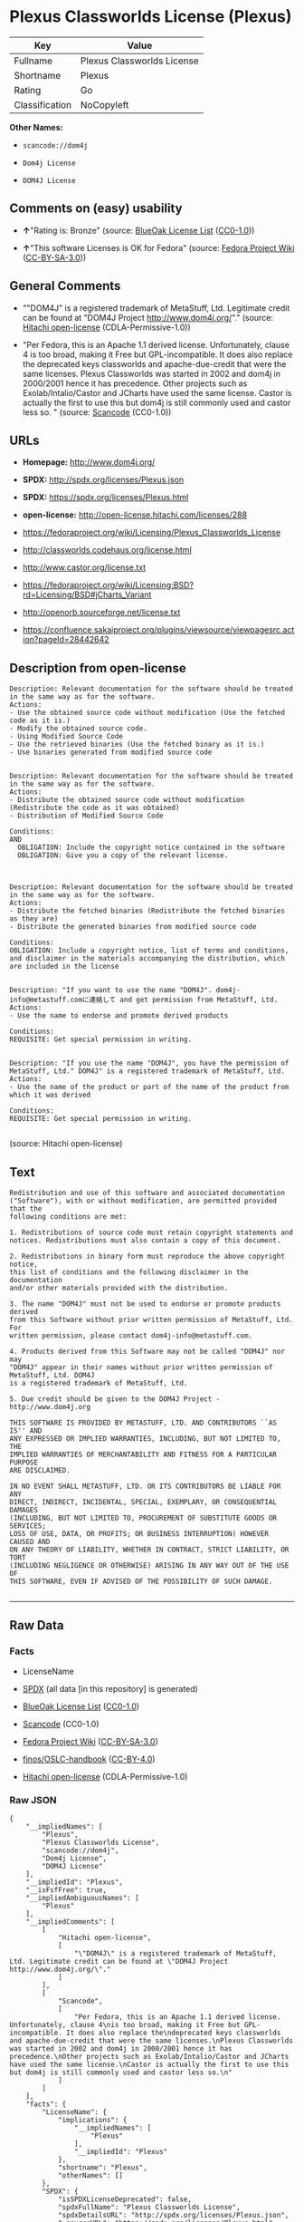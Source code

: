 * Plexus Classworlds License (Plexus)

| Key              | Value                        |
|------------------+------------------------------|
| Fullname         | Plexus Classworlds License   |
| Shortname        | Plexus                       |
| Rating           | Go                           |
| Classification   | NoCopyleft                   |

*Other Names:*

- =scancode://dom4j=

- =Dom4j License=

- =DOM4J License=

** Comments on (easy) usability

- *↑*"Rating is: Bronze" (source:
  [[https://blueoakcouncil.org/list][BlueOak License List]]
  ([[https://raw.githubusercontent.com/blueoakcouncil/blue-oak-list-npm-package/master/LICENSE][CC0-1.0]]))

- *↑*"This software Licenses is OK for Fedora" (source:
  [[https://fedoraproject.org/wiki/Licensing:Main?rd=Licensing][Fedora
  Project Wiki]]
  ([[https://creativecommons.org/licenses/by-sa/3.0/legalcode][CC-BY-SA-3.0]]))

** General Comments

- ""DOM4J" is a registered trademark of MetaStuff, Ltd. Legitimate
  credit can be found at "DOM4J Project http://www.dom4j.org/"."
  (source: [[https://github.com/Hitachi/open-license][Hitachi
  open-license]] (CDLA-Permissive-1.0))

- "Per Fedora, this is an Apache 1.1 derived license. Unfortunately,
  clause 4 is too broad, making it Free but GPL-incompatible. It does
  also replace the deprecated keys classworlds and apache-due-credit
  that were the same licenses. Plexus Classworlds was started in 2002
  and dom4j in 2000/2001 hence it has precedence. Other projects such as
  Exolab/Intalio/Castor and JCharts have used the same license. Castor
  is actually the first to use this but dom4j is still commonly used and
  castor less so. " (source:
  [[https://github.com/nexB/scancode-toolkit/blob/develop/src/licensedcode/data/licenses/dom4j.yml][Scancode]]
  (CC0-1.0))

** URLs

- *Homepage:* http://www.dom4j.org/

- *SPDX:* http://spdx.org/licenses/Plexus.json

- *SPDX:* https://spdx.org/licenses/Plexus.html

- *open-license:* http://open-license.hitachi.com/licenses/288

- https://fedoraproject.org/wiki/Licensing/Plexus_Classworlds_License

- http://classworlds.codehaus.org/license.html

- http://www.castor.org/license.txt

- https://fedoraproject.org/wiki/Licensing:BSD?rd=Licensing/BSD#jCharts_Variant

- http://openorb.sourceforge.net/license.txt

- https://confluence.sakaiproject.org/plugins/viewsource/viewpagesrc.action?pageId=28442642

** Description from open-license

#+BEGIN_EXAMPLE
  Description: Relevant documentation for the software should be treated in the same way as for the software.
  Actions:
  - Use the obtained source code without modification (Use the fetched code as it is.)
  - Modify the obtained source code.
  - Using Modified Source Code
  - Use the retrieved binaries (Use the fetched binary as it is.)
  - Use binaries generated from modified source code

#+END_EXAMPLE

#+BEGIN_EXAMPLE
  Description: Relevant documentation for the software should be treated in the same way as for the software.
  Actions:
  - Distribute the obtained source code without modification (Redistribute the code as it was obtained)
  - Distribution of Modified Source Code

  Conditions:
  AND
    OBLIGATION: Include the copyright notice contained in the software
    OBLIGATION: Give you a copy of the relevant license.


#+END_EXAMPLE

#+BEGIN_EXAMPLE
  Description: Relevant documentation for the software should be treated in the same way as for the software.
  Actions:
  - Distribute the fetched binaries (Redistribute the fetched binaries as they are)
  - Distribute the generated binaries from modified source code

  Conditions:
  OBLIGATION: Include a copyright notice, list of terms and conditions, and disclaimer in the materials accompanying the distribution, which are included in the license

#+END_EXAMPLE

#+BEGIN_EXAMPLE
  Description: "If you want to use the name "DOM4J". dom4j-info@metastuff.comに連絡して and get permission from MetaStuff, Ltd.
  Actions:
  - Use the name to endorse and promote derived products

  Conditions:
  REQUISITE: Get special permission in writing.

#+END_EXAMPLE

#+BEGIN_EXAMPLE
  Description: "If you use the name "DOM4J", you have the permission of MetaStuff, Ltd." DOM4J" is a registered trademark of MetaStuff, Ltd.
  Actions:
  - Use the name of the product or part of the name of the product from which it was derived

  Conditions:
  REQUISITE: Get special permission in writing.

#+END_EXAMPLE

(source: Hitachi open-license)

** Text

#+BEGIN_EXAMPLE
  Redistribution and use of this software and associated documentation
  ("Software"), with or without modification, are permitted provided that the
  following conditions are met:

  1. Redistributions of source code must retain copyright statements and
  notices. Redistributions must also contain a copy of this document.

  2. Redistributions in binary form must reproduce the above copyright notice,
  this list of conditions and the following disclaimer in the documentation
  and/or other materials provided with the distribution.

  3. The name "DOM4J" must not be used to endorse or promote products derived
  from this Software without prior written permission of MetaStuff, Ltd. For
  written permission, please contact dom4j-info@metastuff.com.

  4. Products derived from this Software may not be called "DOM4J" nor may
  "DOM4J" appear in their names without prior written permission of MetaStuff, Ltd. DOM4J
  is a registered trademark of MetaStuff, Ltd.

  5. Due credit should be given to the DOM4J Project - http://www.dom4j.org

  THIS SOFTWARE IS PROVIDED BY METASTUFF, LTD. AND CONTRIBUTORS ``AS IS'' AND
  ANY EXPRESSED OR IMPLIED WARRANTIES, INCLUDING, BUT NOT LIMITED TO, THE
  IMPLIED WARRANTIES OF MERCHANTABILITY AND FITNESS FOR A PARTICULAR PURPOSE
  ARE DISCLAIMED.

  IN NO EVENT SHALL METASTUFF, LTD. OR ITS CONTRIBUTORS BE LIABLE FOR ANY
  DIRECT, INDIRECT, INCIDENTAL, SPECIAL, EXEMPLARY, OR CONSEQUENTIAL DAMAGES
  (INCLUDING, BUT NOT LIMITED TO, PROCUREMENT OF SUBSTITUTE GOODS OR SERVICES;
  LOSS OF USE, DATA, OR PROFITS; OR BUSINESS INTERRUPTION) HOWEVER CAUSED AND
  ON ANY THEORY OF LIABILITY, WHETHER IN CONTRACT, STRICT LIABILITY, OR TORT
  (INCLUDING NEGLIGENCE OR OTHERWISE) ARISING IN ANY WAY OUT OF THE USE OF
  THIS SOFTWARE, EVEN IF ADVISED OF THE POSSIBILITY OF SUCH DAMAGE.

#+END_EXAMPLE

--------------

** Raw Data

*** Facts

- LicenseName

- [[https://spdx.org/licenses/Plexus.html][SPDX]] (all data [in this
  repository] is generated)

- [[https://blueoakcouncil.org/list][BlueOak License List]]
  ([[https://raw.githubusercontent.com/blueoakcouncil/blue-oak-list-npm-package/master/LICENSE][CC0-1.0]])

- [[https://github.com/nexB/scancode-toolkit/blob/develop/src/licensedcode/data/licenses/dom4j.yml][Scancode]]
  (CC0-1.0)

- [[https://fedoraproject.org/wiki/Licensing:Main?rd=Licensing][Fedora
  Project Wiki]]
  ([[https://creativecommons.org/licenses/by-sa/3.0/legalcode][CC-BY-SA-3.0]])

- [[https://github.com/finos/OSLC-handbook/blob/master/src/Plexus.yaml][finos/OSLC-handbook]]
  ([[https://creativecommons.org/licenses/by/4.0/legalcode][CC-BY-4.0]])

- [[https://github.com/Hitachi/open-license][Hitachi open-license]]
  (CDLA-Permissive-1.0)

*** Raw JSON

#+BEGIN_EXAMPLE
  {
      "__impliedNames": [
          "Plexus",
          "Plexus Classworlds License",
          "scancode://dom4j",
          "Dom4j License",
          "DOM4J License"
      ],
      "__impliedId": "Plexus",
      "__isFsfFree": true,
      "__impliedAmbiguousNames": [
          "Plexus"
      ],
      "__impliedComments": [
          [
              "Hitachi open-license",
              [
                  "\"DOM4J\" is a registered trademark of MetaStuff, Ltd. Legitimate credit can be found at \"DOM4J Project http://www.dom4j.org/\"."
              ]
          ],
          [
              "Scancode",
              [
                  "Per Fedora, this is an Apache 1.1 derived license. Unfortunately, clause 4\nis too broad, making it Free but GPL-incompatible. It does also replace the\ndeprecated keys classworlds and apache-due-credit that were the same licenses.\nPlexus Classworlds was started in 2002 and dom4j in 2000/2001 hence it has precedence.\nOther projects such as Exolab/Intalio/Castor and JCharts have used the same license.\nCastor is actually the first to use this but dom4j is still commonly used and castor less so.\n"
              ]
          ]
      ],
      "facts": {
          "LicenseName": {
              "implications": {
                  "__impliedNames": [
                      "Plexus"
                  ],
                  "__impliedId": "Plexus"
              },
              "shortname": "Plexus",
              "otherNames": []
          },
          "SPDX": {
              "isSPDXLicenseDeprecated": false,
              "spdxFullName": "Plexus Classworlds License",
              "spdxDetailsURL": "http://spdx.org/licenses/Plexus.json",
              "_sourceURL": "https://spdx.org/licenses/Plexus.html",
              "spdxLicIsOSIApproved": false,
              "spdxSeeAlso": [
                  "https://fedoraproject.org/wiki/Licensing/Plexus_Classworlds_License"
              ],
              "_implications": {
                  "__impliedNames": [
                      "Plexus",
                      "Plexus Classworlds License"
                  ],
                  "__impliedId": "Plexus",
                  "__isOsiApproved": false,
                  "__impliedURLs": [
                      [
                          "SPDX",
                          "http://spdx.org/licenses/Plexus.json"
                      ],
                      [
                          null,
                          "https://fedoraproject.org/wiki/Licensing/Plexus_Classworlds_License"
                      ]
                  ]
              },
              "spdxLicenseId": "Plexus"
          },
          "Fedora Project Wiki": {
              "GPLv2 Compat?": "NO",
              "rating": "Good",
              "Upstream URL": "https://fedoraproject.org/wiki/Licensing/Plexus_Classworlds_License",
              "GPLv3 Compat?": "NO",
              "Short Name": "Plexus",
              "licenseType": "license",
              "_sourceURL": "https://fedoraproject.org/wiki/Licensing:Main?rd=Licensing",
              "Full Name": "Plexus Classworlds License",
              "FSF Free?": "Yes",
              "_implications": {
                  "__impliedNames": [
                      "Plexus Classworlds License"
                  ],
                  "__isFsfFree": true,
                  "__impliedAmbiguousNames": [
                      "Plexus"
                  ],
                  "__impliedJudgement": [
                      [
                          "Fedora Project Wiki",
                          {
                              "tag": "PositiveJudgement",
                              "contents": "This software Licenses is OK for Fedora"
                          }
                      ]
                  ]
              }
          },
          "Scancode": {
              "otherUrls": [
                  "http://classworlds.codehaus.org/license.html",
                  "http://www.castor.org/license.txt",
                  "https://fedoraproject.org/wiki/Licensing/Plexus_Classworlds_License",
                  "https://fedoraproject.org/wiki/Licensing:BSD?rd=Licensing/BSD#jCharts_Variant",
                  "http://openorb.sourceforge.net/license.txt",
                  "https://confluence.sakaiproject.org/plugins/viewsource/viewpagesrc.action?pageId=28442642"
              ],
              "homepageUrl": "http://www.dom4j.org/",
              "shortName": "Dom4j License",
              "textUrls": null,
              "text": "Redistribution and use of this software and associated documentation\n(\"Software\"), with or without modification, are permitted provided that the\nfollowing conditions are met:\n\n1. Redistributions of source code must retain copyright statements and\nnotices. Redistributions must also contain a copy of this document.\n\n2. Redistributions in binary form must reproduce the above copyright notice,\nthis list of conditions and the following disclaimer in the documentation\nand/or other materials provided with the distribution.\n\n3. The name \"DOM4J\" must not be used to endorse or promote products derived\nfrom this Software without prior written permission of MetaStuff, Ltd. For\nwritten permission, please contact dom4j-info@metastuff.com.\n\n4. Products derived from this Software may not be called \"DOM4J\" nor may\n\"DOM4J\" appear in their names without prior written permission of MetaStuff, Ltd. DOM4J\nis a registered trademark of MetaStuff, Ltd.\n\n5. Due credit should be given to the DOM4J Project - http://www.dom4j.org\n\nTHIS SOFTWARE IS PROVIDED BY METASTUFF, LTD. AND CONTRIBUTORS ``AS IS'' AND\nANY EXPRESSED OR IMPLIED WARRANTIES, INCLUDING, BUT NOT LIMITED TO, THE\nIMPLIED WARRANTIES OF MERCHANTABILITY AND FITNESS FOR A PARTICULAR PURPOSE\nARE DISCLAIMED.\n\nIN NO EVENT SHALL METASTUFF, LTD. OR ITS CONTRIBUTORS BE LIABLE FOR ANY\nDIRECT, INDIRECT, INCIDENTAL, SPECIAL, EXEMPLARY, OR CONSEQUENTIAL DAMAGES\n(INCLUDING, BUT NOT LIMITED TO, PROCUREMENT OF SUBSTITUTE GOODS OR SERVICES;\nLOSS OF USE, DATA, OR PROFITS; OR BUSINESS INTERRUPTION) HOWEVER CAUSED AND\nON ANY THEORY OF LIABILITY, WHETHER IN CONTRACT, STRICT LIABILITY, OR TORT\n(INCLUDING NEGLIGENCE OR OTHERWISE) ARISING IN ANY WAY OUT OF THE USE OF\nTHIS SOFTWARE, EVEN IF ADVISED OF THE POSSIBILITY OF SUCH DAMAGE.\n\n",
              "category": "Permissive",
              "osiUrl": null,
              "owner": "dom4j",
              "_sourceURL": "https://github.com/nexB/scancode-toolkit/blob/develop/src/licensedcode/data/licenses/dom4j.yml",
              "key": "dom4j",
              "name": "Dom4j License",
              "spdxId": "Plexus",
              "notes": "Per Fedora, this is an Apache 1.1 derived license. Unfortunately, clause 4\nis too broad, making it Free but GPL-incompatible. It does also replace the\ndeprecated keys classworlds and apache-due-credit that were the same licenses.\nPlexus Classworlds was started in 2002 and dom4j in 2000/2001 hence it has precedence.\nOther projects such as Exolab/Intalio/Castor and JCharts have used the same license.\nCastor is actually the first to use this but dom4j is still commonly used and castor less so.\n",
              "_implications": {
                  "__impliedNames": [
                      "scancode://dom4j",
                      "Dom4j License",
                      "Plexus"
                  ],
                  "__impliedId": "Plexus",
                  "__impliedComments": [
                      [
                          "Scancode",
                          [
                              "Per Fedora, this is an Apache 1.1 derived license. Unfortunately, clause 4\nis too broad, making it Free but GPL-incompatible. It does also replace the\ndeprecated keys classworlds and apache-due-credit that were the same licenses.\nPlexus Classworlds was started in 2002 and dom4j in 2000/2001 hence it has precedence.\nOther projects such as Exolab/Intalio/Castor and JCharts have used the same license.\nCastor is actually the first to use this but dom4j is still commonly used and castor less so.\n"
                          ]
                      ]
                  ],
                  "__impliedCopyleft": [
                      [
                          "Scancode",
                          "NoCopyleft"
                      ]
                  ],
                  "__calculatedCopyleft": "NoCopyleft",
                  "__impliedText": "Redistribution and use of this software and associated documentation\n(\"Software\"), with or without modification, are permitted provided that the\nfollowing conditions are met:\n\n1. Redistributions of source code must retain copyright statements and\nnotices. Redistributions must also contain a copy of this document.\n\n2. Redistributions in binary form must reproduce the above copyright notice,\nthis list of conditions and the following disclaimer in the documentation\nand/or other materials provided with the distribution.\n\n3. The name \"DOM4J\" must not be used to endorse or promote products derived\nfrom this Software without prior written permission of MetaStuff, Ltd. For\nwritten permission, please contact dom4j-info@metastuff.com.\n\n4. Products derived from this Software may not be called \"DOM4J\" nor may\n\"DOM4J\" appear in their names without prior written permission of MetaStuff, Ltd. DOM4J\nis a registered trademark of MetaStuff, Ltd.\n\n5. Due credit should be given to the DOM4J Project - http://www.dom4j.org\n\nTHIS SOFTWARE IS PROVIDED BY METASTUFF, LTD. AND CONTRIBUTORS ``AS IS'' AND\nANY EXPRESSED OR IMPLIED WARRANTIES, INCLUDING, BUT NOT LIMITED TO, THE\nIMPLIED WARRANTIES OF MERCHANTABILITY AND FITNESS FOR A PARTICULAR PURPOSE\nARE DISCLAIMED.\n\nIN NO EVENT SHALL METASTUFF, LTD. OR ITS CONTRIBUTORS BE LIABLE FOR ANY\nDIRECT, INDIRECT, INCIDENTAL, SPECIAL, EXEMPLARY, OR CONSEQUENTIAL DAMAGES\n(INCLUDING, BUT NOT LIMITED TO, PROCUREMENT OF SUBSTITUTE GOODS OR SERVICES;\nLOSS OF USE, DATA, OR PROFITS; OR BUSINESS INTERRUPTION) HOWEVER CAUSED AND\nON ANY THEORY OF LIABILITY, WHETHER IN CONTRACT, STRICT LIABILITY, OR TORT\n(INCLUDING NEGLIGENCE OR OTHERWISE) ARISING IN ANY WAY OUT OF THE USE OF\nTHIS SOFTWARE, EVEN IF ADVISED OF THE POSSIBILITY OF SUCH DAMAGE.\n\n",
                  "__impliedURLs": [
                      [
                          "Homepage",
                          "http://www.dom4j.org/"
                      ],
                      [
                          null,
                          "http://classworlds.codehaus.org/license.html"
                      ],
                      [
                          null,
                          "http://www.castor.org/license.txt"
                      ],
                      [
                          null,
                          "https://fedoraproject.org/wiki/Licensing/Plexus_Classworlds_License"
                      ],
                      [
                          null,
                          "https://fedoraproject.org/wiki/Licensing:BSD?rd=Licensing/BSD#jCharts_Variant"
                      ],
                      [
                          null,
                          "http://openorb.sourceforge.net/license.txt"
                      ],
                      [
                          null,
                          "https://confluence.sakaiproject.org/plugins/viewsource/viewpagesrc.action?pageId=28442642"
                      ]
                  ]
              }
          },
          "Hitachi open-license": {
              "notices": [
                  {
                      "content": "the software is provided by the copyright holders and contributors \"as-is\" and without any warranties of any kind, either express or implied, including, but not limited to, implied warranties of merchantability and fitness for a particular purpose. The warranties include, but are not limited to, the implied warranties of commercial applicability and fitness for a particular purpose.",
                      "description": "There is no guarantee."
                  },
                  {
                      "content": "Neither the copyright owner nor any contributor, for any cause whatsoever, shall be liable for damages, regardless of how caused, and regardless of whether the liability is based on contract, strict liability, or tort (including negligence), even if they have been advised of the possibility of such damages arising from the use of the software, and even if they have been advised of the possibility of such damages. for any direct, indirect, incidental, special, punitive, or consequential damages (including, but not limited to, compensation for procurement of substitute goods or services, loss of use, loss of data, loss of profits, or business interruption). It shall not be defeated."
                  }
              ],
              "_sourceURL": "http://open-license.hitachi.com/licenses/288",
              "content": "Copyright 2001-2005 (C) MetaStuff, Ltd. \r\nAll Rights Reserved. \r\n\r\nRedistribution and use of this software and \r\nassociated documentation (\"Software\"), with \r\nor without modification, are permitted provided \r\nthat the following conditions are met: \r\n\r\n1. Redistributions of source code must retain \r\n   copyright statements and notices. Redistributions \r\n   must also contain a copy of this document. \r\n2. Redistributions in binary form must reproduce \r\n   the above copyright notice, this list of conditions \r\n   and the following disclaimer in the documentation \r\n   and/or other materials provided with the distribution. \r\n3. The name \"DOM4J\" must not be used to endorse or promote \r\n   products derived from this Software without prior written \r\n   permission of MetaStuff, Ltd. For written permission, \r\n   please contact dom4j-info@metastuff.com. \r\n4. Products derived from this Software may not be called \r\n   \"DOM4J\" nor may \"DOM4J\" appear in their names without \r\n   prior written permission of MetaStuff, Ltd. DOM4J is a \r\n   registered trademark of MetaStuff, Ltd. \r\n5. Due credit should be given to the DOM4J Project \r\n   http://www.dom4j.org/ \r\n\r\nTHIS SOFTWARE IS PROVIDED BY METASTUFF, LTD. AND CONTRIBUTORS \r\n\"AS IS\" AND ANY EXPRESSED OR IMPLIED WARRANTIES, INCLUDING, \r\nBUT NOT LIMITED TO, THE IMPLIED WARRANTIES OF MERCHANTABILITY \r\nAND FITNESS FOR A PARTICULAR PURPOSE ARE DISCLAIMED. IN NO \r\nEVENT SHALL METASTUFF, LTD. OR ITS CONTRIBUTORS BE LIABLE FOR \r\nANY DIRECT, INDIRECT, INCIDENTAL, SPECIAL, EXEMPLARY, OR \r\nCONSEQUENTIAL DAMAGES (INCLUDING, BUT NOT LIMITED TO, PROCUREMENT \r\nOF SUBSTITUTE GOODS OR SERVICES; LOSS OF USE, DATA, OR PROFITS; \r\nOR BUSINESS INTERRUPTION) HOWEVER CAUSED AND ON ANY THEORY OF \r\n LIABILITY, WHETHER IN CONTRACT, STRICT LIABILITY, OR TORT \r\n(INCLUDING NEGLIGENCE OR OTHERWISE) ARISING IN ANY WAY OUT \r\nOF THE USE OF THIS SOFTWARE, EVEN IF ADVISED OF THE POSSIBILITY \r\nOF SUCH DAMAGE.",
              "name": "DOM4J License",
              "permissions": [
                  {
                      "actions": [
                          {
                              "name": "Use the obtained source code without modification",
                              "description": "Use the fetched code as it is."
                          },
                          {
                              "name": "Modify the obtained source code."
                          },
                          {
                              "name": "Using Modified Source Code"
                          },
                          {
                              "name": "Use the retrieved binaries",
                              "description": "Use the fetched binary as it is."
                          },
                          {
                              "name": "Use binaries generated from modified source code"
                          }
                      ],
                      "_str": "Description: Relevant documentation for the software should be treated in the same way as for the software.\nActions:\n- Use the obtained source code without modification (Use the fetched code as it is.)\n- Modify the obtained source code.\n- Using Modified Source Code\n- Use the retrieved binaries (Use the fetched binary as it is.)\n- Use binaries generated from modified source code\n\n",
                      "conditions": null,
                      "description": "Relevant documentation for the software should be treated in the same way as for the software."
                  },
                  {
                      "actions": [
                          {
                              "name": "Distribute the obtained source code without modification",
                              "description": "Redistribute the code as it was obtained"
                          },
                          {
                              "name": "Distribution of Modified Source Code"
                          }
                      ],
                      "_str": "Description: Relevant documentation for the software should be treated in the same way as for the software.\nActions:\n- Distribute the obtained source code without modification (Redistribute the code as it was obtained)\n- Distribution of Modified Source Code\n\nConditions:\nAND\n  OBLIGATION: Include the copyright notice contained in the software\n  OBLIGATION: Give you a copy of the relevant license.\n\n\n",
                      "conditions": {
                          "AND": [
                              {
                                  "name": "Include the copyright notice contained in the software",
                                  "type": "OBLIGATION"
                              },
                              {
                                  "name": "Give you a copy of the relevant license.",
                                  "type": "OBLIGATION"
                              }
                          ]
                      },
                      "description": "Relevant documentation for the software should be treated in the same way as for the software."
                  },
                  {
                      "actions": [
                          {
                              "name": "Distribute the fetched binaries",
                              "description": "Redistribute the fetched binaries as they are"
                          },
                          {
                              "name": "Distribute the generated binaries from modified source code"
                          }
                      ],
                      "_str": "Description: Relevant documentation for the software should be treated in the same way as for the software.\nActions:\n- Distribute the fetched binaries (Redistribute the fetched binaries as they are)\n- Distribute the generated binaries from modified source code\n\nConditions:\nOBLIGATION: Include a copyright notice, list of terms and conditions, and disclaimer in the materials accompanying the distribution, which are included in the license\n\n",
                      "conditions": {
                          "name": "Include a copyright notice, list of terms and conditions, and disclaimer in the materials accompanying the distribution, which are included in the license",
                          "type": "OBLIGATION"
                      },
                      "description": "Relevant documentation for the software should be treated in the same way as for the software."
                  },
                  {
                      "actions": [
                          {
                              "name": "Use the name to endorse and promote derived products"
                          }
                      ],
                      "_str": "Description: \"If you want to use the name \"DOM4J\". dom4j-info@metastuff.comã«é£çµ¡ãã¦ and get permission from MetaStuff, Ltd.\nActions:\n- Use the name to endorse and promote derived products\n\nConditions:\nREQUISITE: Get special permission in writing.\n\n",
                      "conditions": {
                          "name": "Get special permission in writing.",
                          "type": "REQUISITE"
                      },
                      "description": "\"If you want to use the name \"DOM4J\". dom4j-info@metastuff.comã«é£çµ¡ãã¦ and get permission from MetaStuff, Ltd."
                  },
                  {
                      "actions": [
                          {
                              "name": "Use the name of the product or part of the name of the product from which it was derived"
                          }
                      ],
                      "_str": "Description: \"If you use the name \"DOM4J\", you have the permission of MetaStuff, Ltd.\" DOM4J\" is a registered trademark of MetaStuff, Ltd.\nActions:\n- Use the name of the product or part of the name of the product from which it was derived\n\nConditions:\nREQUISITE: Get special permission in writing.\n\n",
                      "conditions": {
                          "name": "Get special permission in writing.",
                          "type": "REQUISITE"
                      },
                      "description": "\"If you use the name \"DOM4J\", you have the permission of MetaStuff, Ltd.\" DOM4J\" is a registered trademark of MetaStuff, Ltd."
                  }
              ],
              "_implications": {
                  "__impliedNames": [
                      "DOM4J License"
                  ],
                  "__impliedComments": [
                      [
                          "Hitachi open-license",
                          [
                              "\"DOM4J\" is a registered trademark of MetaStuff, Ltd. Legitimate credit can be found at \"DOM4J Project http://www.dom4j.org/\"."
                          ]
                      ]
                  ],
                  "__impliedText": "Copyright 2001-2005 (C) MetaStuff, Ltd. \r\nAll Rights Reserved. \r\n\r\nRedistribution and use of this software and \r\nassociated documentation (\"Software\"), with \r\nor without modification, are permitted provided \r\nthat the following conditions are met: \r\n\r\n1. Redistributions of source code must retain \r\n   copyright statements and notices. Redistributions \r\n   must also contain a copy of this document. \r\n2. Redistributions in binary form must reproduce \r\n   the above copyright notice, this list of conditions \r\n   and the following disclaimer in the documentation \r\n   and/or other materials provided with the distribution. \r\n3. The name \"DOM4J\" must not be used to endorse or promote \r\n   products derived from this Software without prior written \r\n   permission of MetaStuff, Ltd. For written permission, \r\n   please contact dom4j-info@metastuff.com. \r\n4. Products derived from this Software may not be called \r\n   \"DOM4J\" nor may \"DOM4J\" appear in their names without \r\n   prior written permission of MetaStuff, Ltd. DOM4J is a \r\n   registered trademark of MetaStuff, Ltd. \r\n5. Due credit should be given to the DOM4J Project \r\n   http://www.dom4j.org/ \r\n\r\nTHIS SOFTWARE IS PROVIDED BY METASTUFF, LTD. AND CONTRIBUTORS \r\n\"AS IS\" AND ANY EXPRESSED OR IMPLIED WARRANTIES, INCLUDING, \r\nBUT NOT LIMITED TO, THE IMPLIED WARRANTIES OF MERCHANTABILITY \r\nAND FITNESS FOR A PARTICULAR PURPOSE ARE DISCLAIMED. IN NO \r\nEVENT SHALL METASTUFF, LTD. OR ITS CONTRIBUTORS BE LIABLE FOR \r\nANY DIRECT, INDIRECT, INCIDENTAL, SPECIAL, EXEMPLARY, OR \r\nCONSEQUENTIAL DAMAGES (INCLUDING, BUT NOT LIMITED TO, PROCUREMENT \r\nOF SUBSTITUTE GOODS OR SERVICES; LOSS OF USE, DATA, OR PROFITS; \r\nOR BUSINESS INTERRUPTION) HOWEVER CAUSED AND ON ANY THEORY OF \r\n LIABILITY, WHETHER IN CONTRACT, STRICT LIABILITY, OR TORT \r\n(INCLUDING NEGLIGENCE OR OTHERWISE) ARISING IN ANY WAY OUT \r\nOF THE USE OF THIS SOFTWARE, EVEN IF ADVISED OF THE POSSIBILITY \r\nOF SUCH DAMAGE.",
                  "__impliedURLs": [
                      [
                          "open-license",
                          "http://open-license.hitachi.com/licenses/288"
                      ]
                  ]
              },
              "description": "\"DOM4J\" is a registered trademark of MetaStuff, Ltd. Legitimate credit can be found at \"DOM4J Project http://www.dom4j.org/\"."
          },
          "BlueOak License List": {
              "BlueOakRating": "Bronze",
              "url": "https://spdx.org/licenses/Plexus.html",
              "isPermissive": true,
              "_sourceURL": "https://blueoakcouncil.org/list",
              "name": "Plexus Classworlds License",
              "id": "Plexus",
              "_implications": {
                  "__impliedNames": [
                      "Plexus",
                      "Plexus Classworlds License"
                  ],
                  "__impliedJudgement": [
                      [
                          "BlueOak License List",
                          {
                              "tag": "PositiveJudgement",
                              "contents": "Rating is: Bronze"
                          }
                      ]
                  ],
                  "__impliedCopyleft": [
                      [
                          "BlueOak License List",
                          "NoCopyleft"
                      ]
                  ],
                  "__calculatedCopyleft": "NoCopyleft",
                  "__impliedURLs": [
                      [
                          "SPDX",
                          "https://spdx.org/licenses/Plexus.html"
                      ]
                  ]
              }
          },
          "finos/OSLC-handbook": {
              "terms": [
                  {
                      "termUseCases": [
                          "UB",
                          "MB",
                          "US",
                          "MS"
                      ],
                      "termSeeAlso": null,
                      "termDescription": "Provide copy of license",
                      "termComplianceNotes": "For binary distributions, this information must be provided in âthe documentation and/or other materials provided with the distributionâ",
                      "termType": "condition"
                  },
                  {
                      "termUseCases": [
                          "UB",
                          "MB",
                          "US",
                          "MS"
                      ],
                      "termSeeAlso": null,
                      "termDescription": "Provide copyright notice",
                      "termComplianceNotes": "For binary distributions, this information must be provided in âthe documentation and/or other materials provided with the distributionâ",
                      "termType": "condition"
                  },
                  {
                      "termUseCases": [
                          "MB",
                          "MS"
                      ],
                      "termSeeAlso": null,
                      "termDescription": "Name of project cannot be used for derived products without permission",
                      "termComplianceNotes": null,
                      "termType": "condition"
                  }
              ],
              "_sourceURL": "https://github.com/finos/OSLC-handbook/blob/master/src/Plexus.yaml",
              "name": "Plexus Classworlds License",
              "nameFromFilename": "Plexus",
              "notes": "This license also includes a clause that states, \"due credit should be given\" to the copyright holder, but given the non-obligatory nature of \"should\", this is not considered a requirement.",
              "_implications": {
                  "__impliedNames": [
                      "Plexus",
                      "Plexus Classworlds License"
                  ]
              },
              "licenseId": [
                  "Plexus",
                  "Plexus Classworlds License"
              ]
          }
      },
      "__impliedJudgement": [
          [
              "BlueOak License List",
              {
                  "tag": "PositiveJudgement",
                  "contents": "Rating is: Bronze"
              }
          ],
          [
              "Fedora Project Wiki",
              {
                  "tag": "PositiveJudgement",
                  "contents": "This software Licenses is OK for Fedora"
              }
          ]
      ],
      "__impliedCopyleft": [
          [
              "BlueOak License List",
              "NoCopyleft"
          ],
          [
              "Scancode",
              "NoCopyleft"
          ]
      ],
      "__calculatedCopyleft": "NoCopyleft",
      "__isOsiApproved": false,
      "__impliedText": "Redistribution and use of this software and associated documentation\n(\"Software\"), with or without modification, are permitted provided that the\nfollowing conditions are met:\n\n1. Redistributions of source code must retain copyright statements and\nnotices. Redistributions must also contain a copy of this document.\n\n2. Redistributions in binary form must reproduce the above copyright notice,\nthis list of conditions and the following disclaimer in the documentation\nand/or other materials provided with the distribution.\n\n3. The name \"DOM4J\" must not be used to endorse or promote products derived\nfrom this Software without prior written permission of MetaStuff, Ltd. For\nwritten permission, please contact dom4j-info@metastuff.com.\n\n4. Products derived from this Software may not be called \"DOM4J\" nor may\n\"DOM4J\" appear in their names without prior written permission of MetaStuff, Ltd. DOM4J\nis a registered trademark of MetaStuff, Ltd.\n\n5. Due credit should be given to the DOM4J Project - http://www.dom4j.org\n\nTHIS SOFTWARE IS PROVIDED BY METASTUFF, LTD. AND CONTRIBUTORS ``AS IS'' AND\nANY EXPRESSED OR IMPLIED WARRANTIES, INCLUDING, BUT NOT LIMITED TO, THE\nIMPLIED WARRANTIES OF MERCHANTABILITY AND FITNESS FOR A PARTICULAR PURPOSE\nARE DISCLAIMED.\n\nIN NO EVENT SHALL METASTUFF, LTD. OR ITS CONTRIBUTORS BE LIABLE FOR ANY\nDIRECT, INDIRECT, INCIDENTAL, SPECIAL, EXEMPLARY, OR CONSEQUENTIAL DAMAGES\n(INCLUDING, BUT NOT LIMITED TO, PROCUREMENT OF SUBSTITUTE GOODS OR SERVICES;\nLOSS OF USE, DATA, OR PROFITS; OR BUSINESS INTERRUPTION) HOWEVER CAUSED AND\nON ANY THEORY OF LIABILITY, WHETHER IN CONTRACT, STRICT LIABILITY, OR TORT\n(INCLUDING NEGLIGENCE OR OTHERWISE) ARISING IN ANY WAY OUT OF THE USE OF\nTHIS SOFTWARE, EVEN IF ADVISED OF THE POSSIBILITY OF SUCH DAMAGE.\n\n",
      "__impliedURLs": [
          [
              "SPDX",
              "http://spdx.org/licenses/Plexus.json"
          ],
          [
              null,
              "https://fedoraproject.org/wiki/Licensing/Plexus_Classworlds_License"
          ],
          [
              "SPDX",
              "https://spdx.org/licenses/Plexus.html"
          ],
          [
              "Homepage",
              "http://www.dom4j.org/"
          ],
          [
              null,
              "http://classworlds.codehaus.org/license.html"
          ],
          [
              null,
              "http://www.castor.org/license.txt"
          ],
          [
              null,
              "https://fedoraproject.org/wiki/Licensing:BSD?rd=Licensing/BSD#jCharts_Variant"
          ],
          [
              null,
              "http://openorb.sourceforge.net/license.txt"
          ],
          [
              null,
              "https://confluence.sakaiproject.org/plugins/viewsource/viewpagesrc.action?pageId=28442642"
          ],
          [
              "open-license",
              "http://open-license.hitachi.com/licenses/288"
          ]
      ]
  }
#+END_EXAMPLE

*** Dot Cluster Graph

[[../dot/Plexus.svg]]